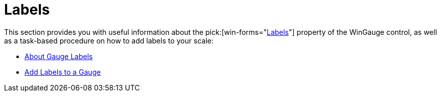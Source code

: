 ﻿////

|metadata|
{
    "name": "wingauge-labels",
    "controlName": ["WinGauge"],
    "tags": ["Charting"],
    "guid": "{E9DD461B-EBEC-4F04-AB85-91B45C27BAFD}",  
    "buildFlags": [],
    "createdOn": "0001-01-01T00:00:00Z"
}
|metadata|
////

= Labels

This section provides you with useful information about the  pick:[win-forms="link:{ApiPlatform}win.ultrawingauge{ApiVersion}~infragistics.ultragauge.resources.labelappearance.html[Labels]"]  property of the WinGauge control, as well as a task-based procedure on how to add labels to your scale:

* link:wingauge-about-gauge-labels.html[About Gauge Labels]
* link:wingauge-add-labels-to-a-gauge.html[Add Labels to a Gauge]